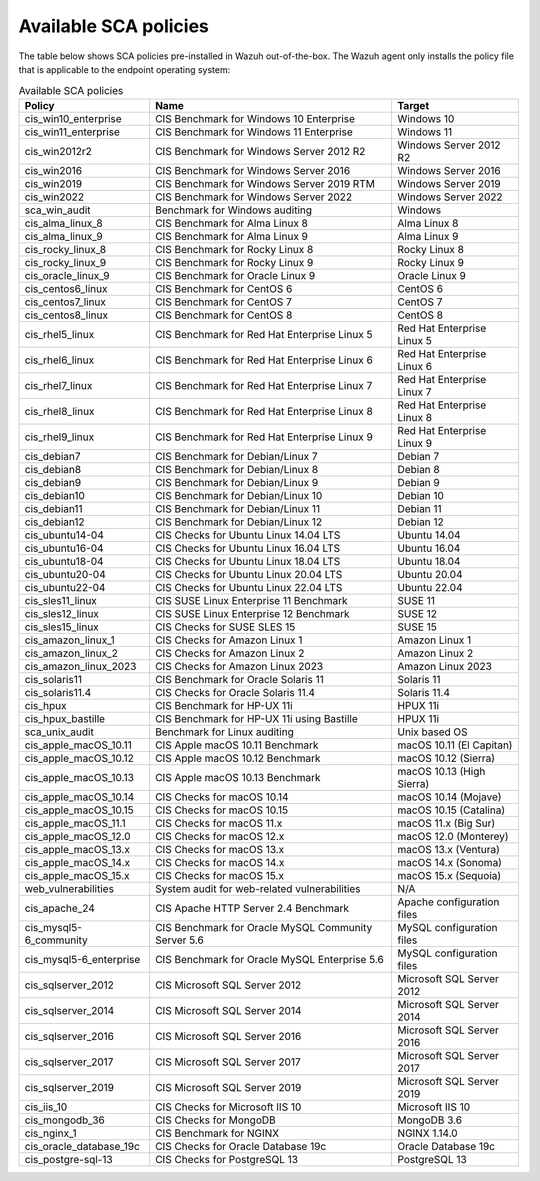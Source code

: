 
.. Copyright (C) 2015, Wazuh, Inc.

.. meta::
  :description: Check out this section of our documentation to learn about Available SCA policies in Wazuh.


Available SCA policies
======================

The table below shows SCA policies pre-installed in Wazuh out-of-the-box. The Wazuh agent only installs the policy file that is applicable to the endpoint operating system:

.. table:: Available SCA policies
    :widths: auto
    :name: available_sca_policies

    +-----------------------------+------------------------------------------------------------+-------------------------------+
    | Policy                      | Name                                                       | Target                        |
    +=============================+============================================================+===============================+
    | cis_win10_enterprise        |  CIS Benchmark for Windows 10 Enterprise                   | Windows 10                    |
    +-----------------------------+------------------------------------------------------------+-------------------------------+
    | cis_win11_enterprise        |  CIS Benchmark for Windows 11 Enterprise                   | Windows 11                    |
    +-----------------------------+------------------------------------------------------------+-------------------------------+
    | cis_win2012r2               |  CIS Benchmark for Windows Server 2012 R2                  | Windows Server 2012 R2        |
    +-----------------------------+------------------------------------------------------------+-------------------------------+
    | cis_win2016                 |  CIS Benchmark for Windows Server 2016                     | Windows Server 2016           |
    +-----------------------------+------------------------------------------------------------+-------------------------------+
    | cis_win2019                 |  CIS Benchmark for Windows Server 2019 RTM                 | Windows Server 2019           |
    +-----------------------------+------------------------------------------------------------+-------------------------------+
    | cis_win2022                 |  CIS Benchmark for Windows Server 2022                     | Windows Server 2022           |
    +-----------------------------+------------------------------------------------------------+-------------------------------+
    | sca_win_audit               |  Benchmark for Windows auditing                            | Windows                       |
    +-----------------------------+------------------------------------------------------------+-------------------------------+
    | cis_alma_linux_8            |  CIS Benchmark for Alma Linux 8                            | Alma Linux 8                  |
    +-----------------------------+------------------------------------------------------------+-------------------------------+
    | cis_alma_linux_9            |  CIS Benchmark for Alma Linux 9                            | Alma Linux 9                  |
    +-----------------------------+------------------------------------------------------------+-------------------------------+
    | cis_rocky_linux_8           |  CIS Benchmark for Rocky Linux 8                           | Rocky Linux 8                 |
    +-----------------------------+------------------------------------------------------------+-------------------------------+
    | cis_rocky_linux_9           |  CIS Benchmark for Rocky Linux 9                           | Rocky Linux 9                 |
    +-----------------------------+------------------------------------------------------------+-------------------------------+
    | cis_oracle_linux_9          |  CIS Benchmark for Oracle Linux 9                          | Oracle Linux 9                |
    +-----------------------------+------------------------------------------------------------+-------------------------------+
    | cis_centos6_linux           |  CIS Benchmark for CentOS 6                                | CentOS 6                      |
    +-----------------------------+------------------------------------------------------------+-------------------------------+
    | cis_centos7_linux           |  CIS Benchmark for CentOS 7                                | CentOS 7                      |
    +-----------------------------+------------------------------------------------------------+-------------------------------+
    | cis_centos8_linux           |  CIS Benchmark for CentOS 8                                | CentOS 8                      |
    +-----------------------------+------------------------------------------------------------+-------------------------------+
    | cis_rhel5_linux             |  CIS Benchmark for Red Hat Enterprise Linux 5              | Red Hat Enterprise Linux 5    |
    +-----------------------------+------------------------------------------------------------+-------------------------------+
    | cis_rhel6_linux             |  CIS Benchmark for Red Hat Enterprise Linux 6              | Red Hat Enterprise Linux 6    |
    +-----------------------------+------------------------------------------------------------+-------------------------------+
    | cis_rhel7_linux             |  CIS Benchmark for Red Hat Enterprise Linux 7              | Red Hat Enterprise Linux 7    |
    +-----------------------------+------------------------------------------------------------+-------------------------------+
    | cis_rhel8_linux             |  CIS Benchmark for Red Hat Enterprise Linux 8              | Red Hat Enterprise Linux 8    |
    +-----------------------------+------------------------------------------------------------+-------------------------------+
    | cis_rhel9_linux             |  CIS Benchmark for Red Hat Enterprise Linux 9              | Red Hat Enterprise Linux 9    |
    +-----------------------------+------------------------------------------------------------+-------------------------------+
    | cis_debian7                 |  CIS Benchmark for Debian/Linux 7                          | Debian 7                      |
    +-----------------------------+------------------------------------------------------------+-------------------------------+
    | cis_debian8                 |  CIS Benchmark for Debian/Linux 8                          | Debian 8                      |
    +-----------------------------+------------------------------------------------------------+-------------------------------+
    | cis_debian9                 |  CIS Benchmark for Debian/Linux 9                          | Debian 9                      |
    +-----------------------------+------------------------------------------------------------+-------------------------------+
    | cis_debian10                |  CIS Benchmark for Debian/Linux 10                         | Debian 10                     |
    +-----------------------------+------------------------------------------------------------+-------------------------------+
    | cis_debian11                |  CIS Benchmark for Debian/Linux 11                         | Debian 11                     |
    +-----------------------------+------------------------------------------------------------+-------------------------------+
    | cis_debian12                |  CIS Benchmark for Debian/Linux 12                         | Debian 12                     |
    +-----------------------------+------------------------------------------------------------+-------------------------------+
    | cis_ubuntu14-04             |  CIS Checks for Ubuntu Linux 14.04 LTS                     | Ubuntu 14.04                  |
    +-----------------------------+------------------------------------------------------------+-------------------------------+
    | cis_ubuntu16-04             |  CIS Checks for Ubuntu Linux 16.04 LTS                     | Ubuntu 16.04                  |
    +-----------------------------+------------------------------------------------------------+-------------------------------+
    | cis_ubuntu18-04             |  CIS Checks for Ubuntu Linux 18.04 LTS                     | Ubuntu 18.04                  |
    +-----------------------------+------------------------------------------------------------+-------------------------------+
    | cis_ubuntu20-04             |  CIS Checks for Ubuntu Linux 20.04 LTS                     | Ubuntu 20.04                  |
    +-----------------------------+------------------------------------------------------------+-------------------------------+
    | cis_ubuntu22-04             |  CIS Checks for Ubuntu Linux 22.04 LTS                     | Ubuntu 22.04                  |
    +-----------------------------+------------------------------------------------------------+-------------------------------+
    | cis_sles11_linux            |  CIS SUSE Linux Enterprise 11 Benchmark                    | SUSE 11                       |
    +-----------------------------+------------------------------------------------------------+-------------------------------+
    | cis_sles12_linux            |  CIS SUSE Linux Enterprise 12 Benchmark                    | SUSE 12                       |
    +-----------------------------+------------------------------------------------------------+-------------------------------+
    | cis_sles15_linux            |  CIS Checks for SUSE SLES 15                               | SUSE 15                       |
    +-----------------------------+------------------------------------------------------------+-------------------------------+
    | cis_amazon_linux_1          |  CIS Checks for Amazon Linux 1                             | Amazon Linux 1                |
    +-----------------------------+------------------------------------------------------------+-------------------------------+
    | cis_amazon_linux_2          |  CIS Checks for Amazon Linux 2                             | Amazon Linux 2                |
    +-----------------------------+------------------------------------------------------------+-------------------------------+
    | cis_amazon_linux_2023       |  CIS Checks for Amazon Linux 2023                          | Amazon Linux 2023             |
    +-----------------------------+------------------------------------------------------------+-------------------------------+
    | cis_solaris11               |  CIS Benchmark for Oracle Solaris 11                       | Solaris 11                    |
    +-----------------------------+------------------------------------------------------------+-------------------------------+
    | cis_solaris11.4             |  CIS Checks for Oracle Solaris 11.4                        | Solaris 11.4                  |
    +-----------------------------+------------------------------------------------------------+-------------------------------+
    | cis_hpux                    |  CIS Benchmark for HP-UX 11i                               | HPUX 11i                      |
    +-----------------------------+------------------------------------------------------------+-------------------------------+
    | cis_hpux_bastille           |  CIS Benchmark for HP-UX 11i using Bastille                | HPUX 11i                      |
    +-----------------------------+------------------------------------------------------------+-------------------------------+
    | sca_unix_audit              |  Benchmark for Linux auditing                              | Unix based OS                 |
    +-----------------------------+------------------------------------------------------------+-------------------------------+
    | cis_apple_macOS_10.11       |  CIS Apple macOS 10.11 Benchmark                           | macOS 10.11 (El Capitan)      |
    +-----------------------------+------------------------------------------------------------+-------------------------------+
    | cis_apple_macOS_10.12       |  CIS Apple macOS 10.12 Benchmark                           | macOS 10.12 (Sierra)          |
    +-----------------------------+------------------------------------------------------------+-------------------------------+
    | cis_apple_macOS_10.13       |  CIS Apple macOS 10.13 Benchmark                           | macOS 10.13 (High Sierra)     |
    +-----------------------------+------------------------------------------------------------+-------------------------------+
    | cis_apple_macOS_10.14       |  CIS Checks for macOS 10.14                                | macOS 10.14 (Mojave)          |
    +-----------------------------+------------------------------------------------------------+-------------------------------+
    | cis_apple_macOS_10.15       |  CIS Checks for macOS 10.15                                | macOS 10.15 (Catalina)        |
    +-----------------------------+------------------------------------------------------------+-------------------------------+
    | cis_apple_macOS_11.1        |  CIS Checks for macOS 11.x                                 | macOS 11.x (Big Sur)          |
    +-----------------------------+------------------------------------------------------------+-------------------------------+
    | cis_apple_macOS_12.0        |  CIS Checks for macOS 12.x                                 | macOS 12.0 (Monterey)         |
    +-----------------------------+------------------------------------------------------------+-------------------------------+
    | cis_apple_macOS_13.x        |  CIS Checks for macOS 13.x                                 | macOS 13.x (Ventura)          |
    +-----------------------------+------------------------------------------------------------+-------------------------------+
    | cis_apple_macOS_14.x        |  CIS Checks for macOS 14.x                                 | macOS 14.x (Sonoma)           |
    +-----------------------------+------------------------------------------------------------+-------------------------------+
    | cis_apple_macOS_15.x        |  CIS Checks for macOS 15.x                                 | macOS 15.x (Sequoia)          |
    +-----------------------------+------------------------------------------------------------+-------------------------------+
    | web_vulnerabilities         |  System audit for web-related vulnerabilities              | N/A                           |
    +-----------------------------+------------------------------------------------------------+-------------------------------+
    | cis_apache_24               |  CIS Apache HTTP Server 2.4 Benchmark                      | Apache configuration files    |
    +-----------------------------+------------------------------------------------------------+-------------------------------+
    | cis_mysql5-6_community      |  CIS Benchmark for Oracle MySQL Community Server 5.6       | MySQL configuration files     |
    +-----------------------------+------------------------------------------------------------+-------------------------------+
    | cis_mysql5-6_enterprise     |  CIS Benchmark for Oracle MySQL Enterprise 5.6             | MySQL configuration files     |
    +-----------------------------+------------------------------------------------------------+-------------------------------+
    | cis_sqlserver_2012          |  CIS Microsoft SQL Server 2012                             | Microsoft SQL Server 2012     |
    +-----------------------------+------------------------------------------------------------+-------------------------------+
    | cis_sqlserver_2014          |  CIS Microsoft SQL Server 2014                             | Microsoft SQL Server 2014     |
    +-----------------------------+------------------------------------------------------------+-------------------------------+
    | cis_sqlserver_2016          |  CIS Microsoft SQL Server 2016                             | Microsoft SQL Server 2016     |
    +-----------------------------+------------------------------------------------------------+-------------------------------+
    | cis_sqlserver_2017          |  CIS Microsoft SQL Server 2017                             | Microsoft SQL Server 2017     |
    +-----------------------------+------------------------------------------------------------+-------------------------------+
    | cis_sqlserver_2019          |  CIS Microsoft SQL Server 2019                             | Microsoft SQL Server 2019     |
    +-----------------------------+------------------------------------------------------------+-------------------------------+
    | cis_iis_10                  |  CIS Checks for Microsoft IIS 10                           | Microsoft IIS 10              |
    +-----------------------------+------------------------------------------------------------+-------------------------------+
    | cis_mongodb_36              |  CIS Checks for MongoDB                                    | MongoDB 3.6                   |
    +-----------------------------+------------------------------------------------------------+-------------------------------+
    | cis_nginx_1                 |  CIS Benchmark for NGINX                                   | NGINX 1.14.0                  |
    +-----------------------------+------------------------------------------------------------+-------------------------------+
    | cis_oracle_database_19c     |  CIS Checks for Oracle Database 19c                        | Oracle Database 19c           |
    +-----------------------------+------------------------------------------------------------+-------------------------------+
    | cis_postgre-sql-13          |  CIS Checks for PostgreSQL 13                              | PostgreSQL 13                 |
    +-----------------------------+------------------------------------------------------------+-------------------------------+
